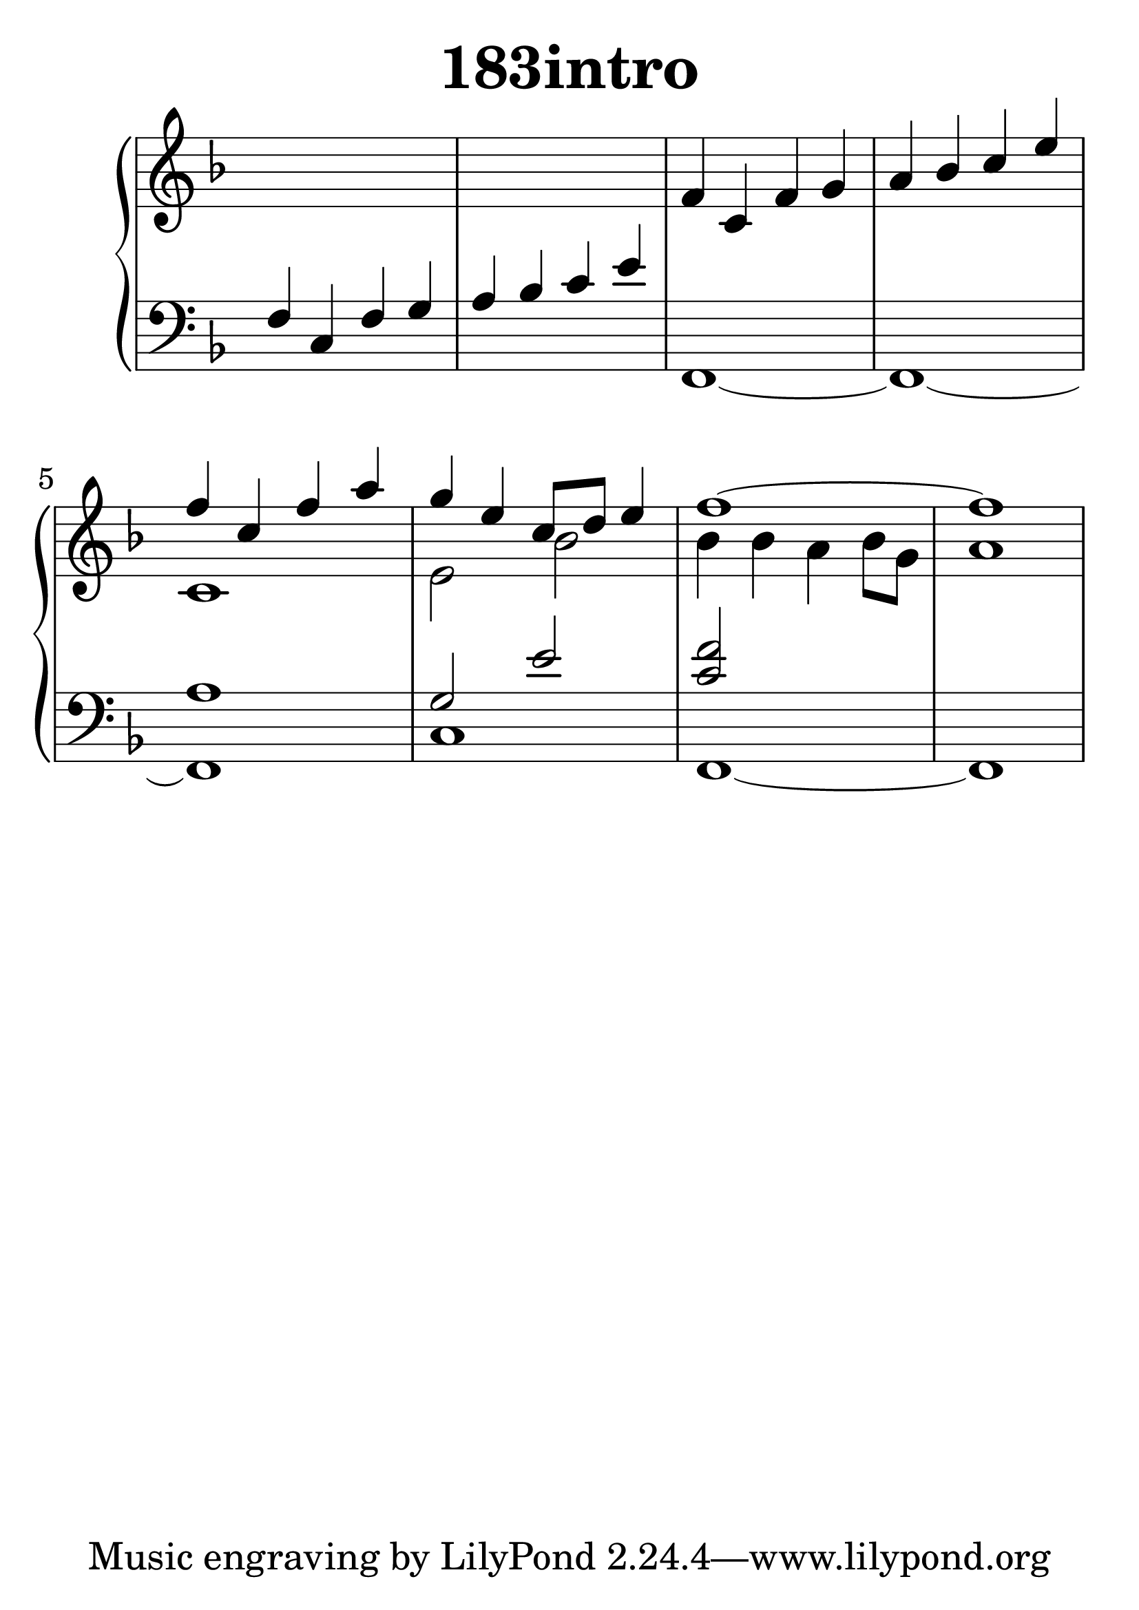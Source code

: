 \header {
  title = "183intro"
}
\version "2.18.2"

#(set-global-staff-size 36)

global = {
  \key f \major
  \time 4/4
}

rightOne = \relative c'' {
  \global
    \autoBeamOff
s1 s1
f,4 c f g a bes c e
f c f a g e c8[ d8] e4
f1~f
  % Music follows here.
}



rightTwo = \relative c' {
  \global
s1*3 s1 c e2 bes'
bes4 bes a bes8 g a1
  % Music follows here.
  
}

leftOne = \relative c {
  \global
f4 c f g a bes c e
s1 s1 a,1   g2 e' <f c>
  % Music follows here.
}



leftTwo = \relative c, {
  \global
s1 s1 f1~f~f c' f,~f
}
 

 
%ketto = \lyricmode {
%\repeat "unfold" 12 { \skip 8 } 
%\set stanza = #"23.7. "
%\once \override LyricText.self-alignment-X = #LEFT "Áldalak téged, Atyám, mennynek és föld" -- nek Is -- te -- ne,,
%\once \override LyricText.self-alignment-X = #LEFT "mert feltártad a kicsinyeknek" or -- szá -- god tit -- ka -- it.
%}


\score {
 

  \new PianoStaff \with {
    instrumentName = ""
  } <<
    \new Staff = "right" \with { 
      midiInstrument = "acoustic grand"
    } << 
      \override Staff.TimeSignature.stencil = ##f
      \new Voice = "rightOne" {
        \override Stem  #'direction = #UP
        \transpose f f {\rightOne  } 
      }
      
     
      \new Voice = "rightTwo" {
        \override Stem  #'direction = #DOWN
        \transpose f f {\rightTwo }
      }
     
    >>

    
    \new Staff = "left" \with {
      midiInstrument = "acoustic grand"
    } { 
      \override Staff.TimeSignature.stencil = ##f
      \clef bass << \transpose f f {\leftOne   } 
                    \\ \transpose f f {\leftTwo  } >> }
    
      %\new Lyrics \with { alignBelowContext = "left" }
      %\lyricsto "rightOne"{ \ketto}
      
  >>
   \layout {
  ragged-right = ##f

  \context {
    \Score
      \override LyricText #'font-size = #+2
  }
} 
  \midi {
    \tempo 4=100
  }
}
%\markup { \fontsize #+3 \column{
%  \line{  \bold "21.7."  "Áldalak téged, Atyám, mennynek és föld | nek Istene, " }
%  \line{ \hspace #30  "mert feltártad a kicsinyeknek | országod titkait."}
%  }
%  }